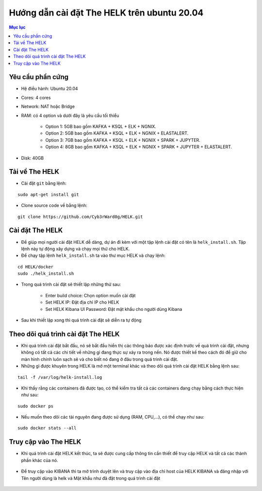 Hướng dẫn cài đặt The HELK trên ubuntu 20.04
===============

.. contents :: **Mục lục**

Yêu cầu phần cứng
---------------------

- Hệ điều hành: Ubuntu 20.04
- Cores: 4 cores
- Network: NAT hoặc Bridge
- RAM: có 4 option và dưới đây là yêu cầu tối thiểu

    + Option 1: 5GB bao gồm KAFKA + KSQL + ELK + NGNIX.
    + Option 2: 5GB bao gồm KAFKA + KSQL + ELK + NGNIX + ELASTALERT.
    + Option 3: 7GB bao gồm KAFKA + KSQL + ELK + NGNIX + SPARK + JUPYTER.
    + Option 4: 8GB bao gồm KAFKA + KSQL + ELK + NGNIX + SPARK + JUPYTER + ELASTALERT.
- Disk: 40GB

Tải về The HELK
----------------

- Cài đặt ``git`` bằng lệnh:

::

    sudo apt-get install git

- Clone source code về bằng lệnh:

::

    git clone https://github.com/Cyb3rWard0g/HELK.git

.. figure:: https://user-images.githubusercontent.com/65669673/98461298-99fe4900-21dd-11eb-812d-0351351a5c61.PNG


Cài đặt The HELK
----------------

- Để giúp mọi người cài đặt HELK dễ dàng, dự án đi kèm với một tập lệnh cài đặt có tên là ``helk_install.sh``. Tập lệnh này tự động xây dựng và chạy mọi thứ cho HELK.
- Để chạy tập lệnh ``helk_install.sh`` ta vào thư mục HELK và chạy lệnh:

::

    cd HELK/docker
    sudo ./helk_install.sh

- Trong quá trình cài đặt sẽ thiết lập những thứ sau:

    + Enter build choice: Chọn option muốn cài đặt
    + Set HELK IP: Đặt địa chỉ IP cho HELK
    + Set HELK Kibana UI Password: Đặt mật khẩu cho người dùng Kibana

.. figure:: https://user-images.githubusercontent.com/65669673/98461322-cfa33200-21dd-11eb-8159-bd1e4bcc14af.PNG

- Sau khi thiết lập xong thì quá trình cài đặt sẽ diễn ra tự động

.. figure:: https://user-images.githubusercontent.com/65669673/98461329-e21d6b80-21dd-11eb-96ce-10feecd48467.PNG

Theo dõi quá trình cài đặt The HELK
------------------------------------

- Khi quá trình cài đặt bắt đầu, nó sẽ bắt đầu hiển thị các thông báo được xác định trước về quá trình cài đặt, nhưng không có tất cả các chi tiết về những gì đang thực sự xảy ra trong nền. Nó được thiết kế theo cách đó để giữ cho màn hình chính luôn sạch sẽ và cho biết nó đang ở đâu trong quá trình cài đặt.
- Những gì được khuyên trong HELK là mở một terminal khác và theo dõi quá trình cài đặt HELK bằng lệnh sau:

::

    tail -f /var/log/helk-install.log


.. figure:: https://user-images.githubusercontent.com/65669673/98461332-e77ab600-21dd-11eb-8920-2a6a7a91e90c.PNG

- Khi thấy rằng các containers đã được tạo, có thể kiểm tra tất cả các containers đang chạy bằng cách thực hiện như sau:

::

    sudo docker ps

.. figure:: https://user-images.githubusercontent.com/65669673/98461413-7982be80-21de-11eb-8272-c3528263d369.png

- Nếu muốn theo dõi các tài nguyên đang được sử dụng (RAM, CPU,...), có thể chạy như sau:

::

    sudo docker stats --all


.. figure:: https://user-images.githubusercontent.com/65669673/98461431-9e773180-21de-11eb-9f76-a3f8144b8ed2.png


Truy cập vào The HELK
----------------------

- Khi quá trình cài đặt HELK kết thúc, ta sẽ được cung cấp thông tin cần thiết để truy cập HELK và tất cả các thành phần khác của nó.

.. figure:: https://user-images.githubusercontent.com/65669673/98461335-e9dd1000-21dd-11eb-97d6-3c7ef308ab07.PNG

- Để truy cập vào KIBANA thì ta mở trình duyệt lên và truy cập vào địa chỉ host của HELK KIBANA và đăng nhập với Tên người dùng là helk và Mật khẩu như đã đặt trong quá trình cài đặt

.. figure:: https://user-images.githubusercontent.com/65669673/98461447-c1094a80-21de-11eb-952c-6c984061ac27.PNG

.. figure:: https://user-images.githubusercontent.com/65669673/98461338-ed709700-21dd-11eb-90d0-0cefe910e1c1.PNG

